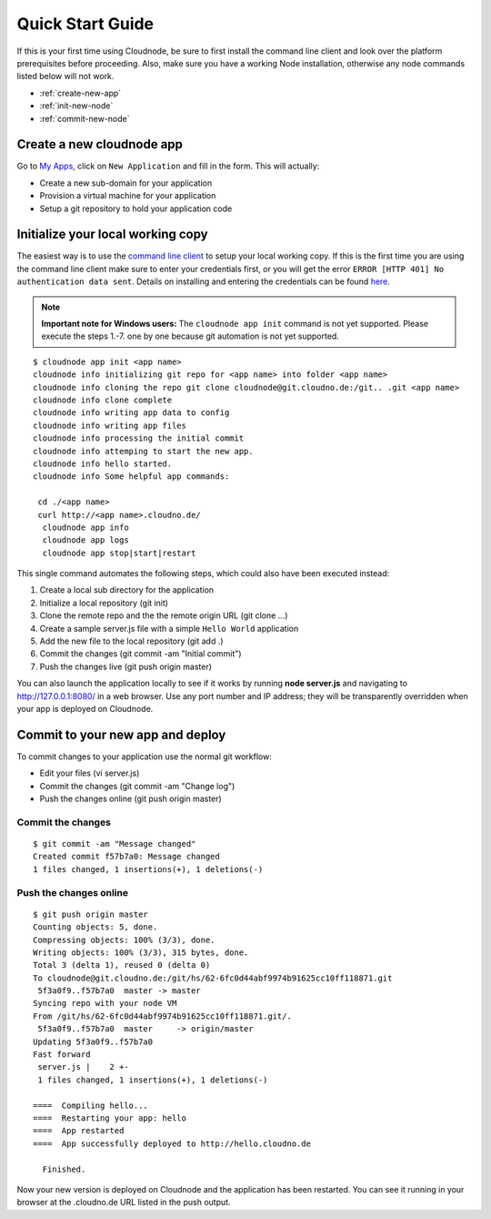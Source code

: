 Quick Start Guide
=================

If this is your first time using Cloudnode, be sure to first install the
command line client and look over the platform prerequisites before
proceeding. Also, make sure you have a working Node installation,
otherwise any node commands listed below will not work.

-  :ref:`create-new-app`
-  :ref:`init-new-node`
-  :ref:`commit-new-node`

.. _create-new-app:

Create a new cloudnode app
--------------------------

Go to \ `My Apps <https://cloudno.de/myapps>`_\ , click on ``New
Application`` and fill in the form. This will actually:

-  Create a new sub-domain for your application
-  Provision a virtual machine for your application
-  Setup a git repository to hold your application code

.. _init-new-node:

Initialize your local working copy
----------------------------------

The easiest way is to use the `command line
client <cloudnode-command-line.html>`_ to setup your local working copy. If
this is the first time you are using the command line client make sure
to enter your credentials first, or you will get the error ``ERROR [HTTP
401] No authentication data sent``. Details on installing and entering
the credentials can be found `here <cloudnode-command-line.html>`_.

.. note:: **Important note for Windows users:** The ``cloudnode app init`` command
   is not yet supported. Please execute the steps 1.-7. one by one because
   git automation is not yet supported.

::

    $ cloudnode app init <app name>
    cloudnode info initializing git repo for <app name> into folder <app name>
    cloudnode info cloning the repo git clone cloudnode@git.cloudno.de:/git.. .git <app name>
    cloudnode info clone complete
    cloudnode info writing app data to config
    cloudnode info writing app files
    cloudnode info processing the initial commit
    cloudnode info attemping to start the new app.
    cloudnode info hello started.
    cloudnode info Some helpful app commands:

     cd ./<app name>
     curl http://<app name>.cloudno.de/
      cloudnode app info
      cloudnode app logs
      cloudnode app stop|start|restart

This single command automates the following steps, which could also have
been executed instead:

1. Create a local sub directory for the application
2. Initialize a local repository (git init)
3. Clone the remote repo and the the remote origin URL (git clone ...)
4. Create a sample server.js file with a simple ``Hello World``
   application
5. Add the new file to the local repository (git add .)
6. Commit the changes (git commit -am "Initial commit")
7. Push the changes live (git push origin master)

You can also launch the application locally to see if it works by
running **node server.js** and navigating to http://127.0.0.1:8080/ in
a web browser. Use any port number and IP address; they will be
transparently overridden when your app is deployed on Cloudnode.

.. _commit-new-node:

Commit to your new app and deploy
---------------------------------

To commit changes to your application use the normal git workflow:

-  Edit your files (vi server.js)
-  Commit the changes (git commit -am "Change log")
-  Push the changes online (git push origin master)

Commit the changes
~~~~~~~~~~~~~~~~~~

::

    $ git commit -am "Message changed"
    Created commit f57b7a0: Message changed
    1 files changed, 1 insertions(+), 1 deletions(-)

Push the changes online
~~~~~~~~~~~~~~~~~~~~~~~

::

    $ git push origin master
    Counting objects: 5, done.
    Compressing objects: 100% (3/3), done.
    Writing objects: 100% (3/3), 315 bytes, done.
    Total 3 (delta 1), reused 0 (delta 0)
    To cloudnode@git.cloudno.de:/git/hs/62-6fc0d44abf9974b91625cc10ff118871.git
     5f3a0f9..f57b7a0  master -> master
    Syncing repo with your node VM
    From /git/hs/62-6fc0d44abf9974b91625cc10ff118871.git/.
     5f3a0f9..f57b7a0  master     -> origin/master
    Updating 5f3a0f9..f57b7a0
    Fast forward
     server.js |    2 +-
     1 files changed, 1 insertions(+), 1 deletions(-)

    ====  Compiling hello...
    ====  Restarting your app: hello
    ====  App restarted
    ====  App successfully deployed to http://hello.cloudno.de

      Finished.

Now your new version is deployed on Cloudnode and the application has
been restarted. You can see it running in your browser at the
.cloudno.de URL listed in the push output.
